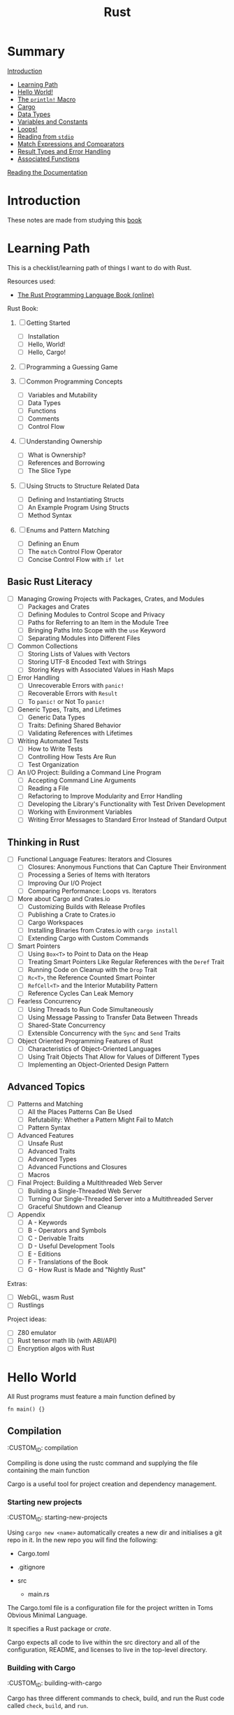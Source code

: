 #+title: Rust
#+OPTIONS: author:nil date:nil

* Summary

[[./intro.md][Introduction]]
+ [[./learning_path.md][Learning Path]]
+ [[./hello_world.md][Hello World!]]
+ [[./println.md][The ~println!~ Macro]]
+ [[./cargo.md][Cargo]]
+ [[./data_types.md][Data Types]]
+ [[./vars_consts.md][Variables and Constants]]
+ [[./loops.md][Loops!]]
+ [[./read_stdio.md][Reading from ~stdio~]]
+ [[./match_exprs_comparators.md][Match Expressions and Comparators]]
+ [[./results_errors.md][Result Types and Error Handling]]
+ [[./assoc_func.md][Associated Functions]]
[[./documentation.md][Reading the Documentation]]

* Introduction

These notes are made from studying this
[[https://doc.rust-lang.org/book/title-page.html][book]]

* Learning Path

This is a checklist/learning path of things I want to do with Rust.

Resources used:

- [[https://doc.rust-lang.org/book/][The Rust Programming Language Book (online)]]

Rust Book:

1. [ ] Getting Started
   - [ ] Installation
   - [ ] Hello, World!
   - [ ] Hello, Cargo!

2. [ ] Programming a Guessing Game

3. [ ] Common Programming Concepts
   - [ ] Variables and Mutability
   - [ ] Data Types
   - [ ] Functions
   - [ ] Comments
   - [ ] Control Flow

4. [ ] Understanding Ownership
   - [ ] What is Ownership?
   - [ ] References and Borrowing
   - [ ] The Slice Type

5. [ ] Using Structs to Structure Related Data
   - [ ] Defining and Instantiating Structs
   - [ ] An Example Program Using Structs
   - [ ] Method Syntax

6. [ ] Enums and Pattern Matching
   - [ ] Defining an Enum
   - [ ] The ~match~ Control Flow Operator
   - [ ] Concise Control Flow with ~if let~

** Basic Rust Literacy

- [ ] Managing Growing Projects with Packages, Crates, and Modules
  - [ ] Packages and Crates
  - [ ] Defining Modules to Control Scope and Privacy
  - [ ] Paths for Referring to an Item in the Module Tree
  - [ ] Bringing Paths Into Scope with the ~use~ Keyword
  - [ ] Separating Modules into Different Files

- [ ] Common Collections
  - [ ] Storing Lists of Values with Vectors
  - [ ] Storing UTF-8 Encoded Text with Strings
  - [ ] Storing Keys with Associated Values in Hash Maps

- [ ] Error Handling
  - [ ] Unrecoverable Errors with ~panic!~
  - [ ] Recoverable Errors with ~Result~
  - [ ] To ~panic!~ or Not To ~panic!~

- [ ] Generic Types, Traits, and Lifetimes
  - [ ] Generic Data Types
  - [ ] Traits: Defining Shared Behavior
  - [ ] Validating References with Lifetimes

- [ ] Writing Automated Tests
  - [ ] How to Write Tests
  - [ ] Controlling How Tests Are Run
  - [ ] Test Organization

- [ ] An I/O Project: Building a Command Line Program
  - [ ] Accepting Command Line Arguments
  - [ ] Reading a File
  - [ ] Refactoring to Improve Modularity and Error Handling
  - [ ] Developing the Library's Functionality with Test Driven
    Development
  - [ ] Working with Environment Variables
  - [ ] Writing Error Messages to Standard Error Instead of Standard
    Output

** Thinking in Rust

- [ ] Functional Language Features: Iterators and Closures
  - [ ] Closures: Anonymous Functions that Can Capture Their Environment
  - [ ] Processing a Series of Items with Iterators
  - [ ] Improving Our I/O Project
  - [ ] Comparing Performance: Loops vs. Iterators

- [ ] More about Cargo and Crates.io
  - [ ] Customizing Builds with Release Profiles
  - [ ] Publishing a Crate to Crates.io
  - [ ] Cargo Workspaces
  - [ ] Installing Binaries from Crates.io with ~cargo install~
  - [ ] Extending Cargo with Custom Commands

- [ ] Smart Pointers
  - [ ] Using ~Box<T>~ to Point to Data on the Heap
  - [ ] Treating Smart Pointers Like Regular References with the ~Deref~
    Trait
  - [ ] Running Code on Cleanup with the ~Drop~ Trait
  - [ ] ~Rc<T>~, the Reference Counted Smart Pointer
  - [ ] ~RefCell<T>~ and the Interior Mutability Pattern
  - [ ] Reference Cycles Can Leak Memory

- [ ] Fearless Concurrency
  - [ ] Using Threads to Run Code Simultaneously
  - [ ] Using Message Passing to Transfer Data Between Threads
  - [ ] Shared-State Concurrency
  - [ ] Extensible Concurrency with the ~Sync~ and ~Send~ Traits

- [ ] Object Oriented Programming Features of Rust
  - [ ] Characteristics of Object-Oriented Languages
  - [ ] Using Trait Objects That Allow for Values of Different Types
  - [ ] Implementing an Object-Oriented Design Pattern

** Advanced Topics

- [ ] Patterns and Matching
  - [ ] All the Places Patterns Can Be Used
  - [ ] Refutability: Whether a Pattern Might Fail to Match
  - [ ] Pattern Syntax

- [ ] Advanced Features
  - [ ] Unsafe Rust
  - [ ] Advanced Traits
  - [ ] Advanced Types
  - [ ] Advanced Functions and Closures
  - [ ] Macros

- [ ] Final Project: Building a Multithreaded Web Server
  - [ ] Building a Single-Threaded Web Server
  - [ ] Turning Our Single-Threaded Server into a Multithreaded Server
  - [ ] Graceful Shutdown and Cleanup

- [ ] Appendix
  - [ ] A - Keywords
  - [ ] B - Operators and Symbols
  - [ ] C - Derivable Traits
  - [ ] D - Useful Development Tools
  - [ ] E - Editions
  - [ ] F - Translations of the Book
  - [ ] G - How Rust is Made and "Nightly Rust"

Extras:

- [ ] WebGL, wasm Rust
- [ ] Rustlings

Project ideas:

- [ ] Z80 emulator
- [ ] Rust tensor math lib (with ABI/API)
- [ ] Encryption algos with Rust

* Hello World

All Rust programs must feature a main function defined by

#+begin_example
  fn main() {}
#+end_example

** Compilation

   :CUSTOM_ID: compilation
   :END:
Compiling is done using the rustc command and supplying the file
containing the main function

** Cargo

   :CUSTOM_ID: cargo
   :END:
Cargo is a useful tool for project creation and dependency management.

*** Starting new projects

    :CUSTOM_ID: starting-new-projects
    :END:
Using ~cargo new <name>~ automatically creates a new dir and initialises
a git repo in it. In the new repo you will find the following:

- Cargo.toml
- .gitignore
- src

  - main.rs

*** Cargo.toml

    :CUSTOM_ID: cargo.toml
    :END:
The Cargo.toml file is a configuration file for the project written in
Toms Obvious Minimal Language.

It specifies a Rust package or /crate/.

Cargo expects all code to live within the src directory and all of the
configuration, README, and licenses to live in the top-level directory.

*** Building with Cargo

    :CUSTOM_ID: building-with-cargo
    :END:
Cargo has three different commands to check, build, and run the Rust
code called ~check~, ~build~, and ~run~.

Cargo check doesn't actually build a runnable executable, but does a
quick check to see if your code will compile. Build on the other hand
actually creates a binary executable and places it in the target/debug
folder. Finally, run builds and then runs the code from the target/debug
folder.

Should you wish to release a binary executable, adding the flag
~--release~ to the build command will build a release version that has
been optimised thoroughly.

*** Adding Dependencies

    :CUSTOM_ID: adding-dependencies
    :END:
With the Cargo.toml file you can easily add library crates to your
project by listing them under the "dependencies" section. It is
necessary to specify the crate name as well as providing a /semantic
version/ number. For example, if we were to add the ~rand~ library we
could do it like this:

#+begin_example
  [dependencies]

  rand = "0.3.14"
#+end_example

When this has been added to the Cargo.toml file, running build, check,
or run will cause cargo to automatically look up the rand library on the
crates.io registry. Then it'll pull the library as well as any of its
dependencies before compiling your crate.

*** Updating dependency versions

    :CUSTOM_ID: updating-dependency-versions
    :END:
Running ~cargo update~ will ignore the Cargo.lock file and attempt to
update the version number of the dependencies. However, it will only
update the patch versions and not the minor versions. For example, given
a version 1.2.1 and there are two new versions 1.2.2 and 1.3.0. Cargo
will update to 1.2.2 and not 1.3.0 because it will not automatically
bump the minor version number. Therefore, you need to manually bump any
dependencies if you wish to use a newer minor/major version.

*** Cargo.lock file

    :CUSTOM_ID: cargo.lock-file
    :END:
For people familiar with the Python Pip system, the Cargo.lock file
works similarly to a requirements.txt, but is created and maintained
automatically by cargo. When the crate is first built it will "lock" all
of the versions for the dependencies which ensures that the crate will
always build regardless of the dependencies updating with breaking
changes. These versions will not update unless you explicitly run
~cargo update~ or manually edit the versions in the Cargo.toml file.
* Associated functions

The double colon syntax denotes calling an /associated function/ meaning
it is linked to a type and not an instance. That also means it does not
need an instance to be called. For example, the ~String~ type has an
associated function ~::new()~ which returns a new instance of the string
type.

* Cargo

Cargo is a useful tool for project creation and dependency management.

** Starting new projects

Using ~cargo new <name>~ automatically creates a new dir and initialises
a git repo in it. In the new repo you will find the following:

- Cargo.toml
- .gitignore
- src

  - main.rs

** Cargo.toml

The Cargo.toml file is a configuration file for the project written in
Toms Obvious Minimal Language.

It specifies a Rust package or /crate/.

Cargo expects all code to live within the src directory and all of the
configuration, README, and licenses to live in the top-level directory.

** Building with Cargo

Cargo has three different commands to check, build, and run the Rust
code called ~check~, ~build~, and ~run~.

Cargo check doesn't actually build a runnable executable, but does a
quick check to see if your code will compile. Build on the other hand
actually creates a binary executable and places it in the target/debug
folder. Finally, run builds and then runs the code from the target/debug
folder.

Should you wish to release a binary executable, adding the flag
~--release~ to the build command will build a release version that has
been optimised thoroughly.

** Adding Dependencies

With the Cargo.toml file you can easily add library crates to your
project by listing them under the "dependencies" section. It is
necessary to specify the crate name as well as providing a /semantic
version/ number. For example, if we were to add the ~rand~ library we
could do it like this:

#+begin_example
  [dependencies]

  rand = "0.3.14"
#+end_example

When this has been added to the Cargo.toml file, running build, check,
or run will cause cargo to automatically look up the rand library on the
crates.io registry. Then it'll pull the library as well as any of its
dependencies before compiling your crate.

** Updating dependency versions

Running ~cargo update~ will ignore the Cargo.lock file and attempt to
update the version number of the dependencies. However, it will only
update the patch versions and not the minor versions. For example, given
a version 1.2.1 and there are two new versions 1.2.2 and 1.3.0. Cargo
will update to 1.2.2 and not 1.3.0 because it will not automatically
bump the minor version number. Therefore, you need to manually bump any
dependencies if you wish to use a newer minor/major version.

** Cargo.lock file

For people familiar with the Python Pip system, the Cargo.lock file
works similarly to a requirements.txt, but is created and maintained
automatically by cargo. When the crate is first built it will "lock" all
of the versions for the dependencies which ensures that the crate will
always build regardless of the dependencies updating with breaking
changes. These versions will not update unless you explicitly run
~cargo update~ or manually edit the versions in the Cargo.toml file.
* Data Types

Rust is a statically typed language that is able to infer data types at
compile time. However, sometimes there is ambiguity as to what type
should be inferred and then it is required for the variable to be
explicitly annotated with a datatype. This is particularly true when
parsing strings into numerical values as they can be valid for multiple
different types: integer, float, double etc.

** Scalar types

   :CUSTOM_ID: scalar-types
   :END:
Scalar types, as the name suggests, represent a singular value. Rust has
four primary scalar types:

- integer
- floating-point
- boolean
- character

*** Integers

    :CUSTOM_ID: integers
    :END:
Integers are numbers without a fractional component and Rust allows for
a varying number of integer lengths from 8-bit up to 128-bit or whatever
the architecture standard is (specified with ~isize~ and ~usize~ for
signed and unsigned respectively). These integers can either be signed
(allowing for negative numbers) or unsigned (positive numbers only) by
prefixing the integer length with ~i~ or ~u~ respectively. A breakdown
on integer lengths and their type declarations can be found in Table
\ref{tab:int_types}.

| Length  | Signed  | Unsigned |
|---------+---------+----------|
| 8-bit   | ~i8~    | ~u8~     |
| 16-bit  | ~i16~   | ~u16~    |
| 32-bit  | ~i32~   | ~u32~    |
| 64-bit  | ~i64~   | ~u64~    |
| 128-bit | ~i128~  | ~u128~   |
| arch    | ~isize~ | ~usize~  |

Integer literals can be written in a variety of ways as well as
supporting a type suffix. The exception to this is the byte literal
notation which will always result in a ~u8~ type. Some examples of the
different integer literals can be found in the table below.

| Number literals  | Example       |
|------------------+---------------|
| Decimal          | ~98_222~      |
| Hex              | ~0xff~        |
| Octal            | ~0o77~        |
| Binary           | ~0b1001_1111~ |
| Byte (~u8~ only) | ~b'A'~        |

Integer overflow in Rust is handled a bit strangely. When compiling in
debug mode, Rust will check for integer overflow and panic if it occurs
by exiting with an error. However, if it is compiled in release mode,
Rust will instead use two's complement wrapping to prevent panics. This
is still considered erroneous since the wrapped value might not have the
intended value.

*** Floating-Point Types

    :CUSTOM_ID: floating-point-types
    :END:
The default floating-point size in Rust is 64 bits. Thus, if it is left
to the compiler to infer a floating-point type it will default to a
64-bit float with ~f64~. However, you may explicitly specify a 32-bit
float (~f32~) as well. In Rust, a 32-bit float is considered single
precision while a 64-bit float is considered double precision.

** Compound types

   :CUSTOM_ID: compound-types
   :END:
* Documentation

To open and read documentation for the crate and it's dependencies you
can run the command ~cargo doc --open~ which will build and show the
documentation.

** Rust code documentation

   :CUSTOM_ID: rust-code-documentation
   :END:
* Loops!

For the simplest of loops, using the ~loop~ syntax creates and infinite
loop. You can then use the controls of ~break~ and ~continue~ within the
loop or to exit.
* Match expressions and comparators

Every type that can be compared has a ~.cmp()~ method that returns a
~std::cmp::Ordering~ type. This can be one of three variants:
~Ordering::Less~, ~Ordering::Greater~, and ~Ordering::Equal~.

A match expression is similar to a switch statement in other languages
and will check the value against its /arms/ and then execute the
appropriate code. For example:

#+begin_src rust
  match numbera.cmp(&numberb) {
      Ordering::Less => println!("Number A < Number B"),
      Ordering::Greater => println!("Number A > Number B"),
      Ordering::Equal => println!("Number A = Number B"),
  }
#+end_src

However, match expressions are much more powerful than simple switch
statements and can be used to ensure that you are handling a whole
variety of situations that can arise.

** Error handling with match expressions}

Since the ~Result~ type is an enum containing ~Ok~ and ~Err~ types, you
can use a ~match~ expression to replace an ~expect~ method and do more
fine-grained processing of errors. In this case the arms of the
expression become the types ~Ok~ and ~Err~.

For example, trying to parse a string into an integer you can use the
following:

#+begin_src rust
  let five = "a 5"
  let five: u32 = match five.trim().parse() {
      Ok(num) => num,
      Err(_) => { //do something },
  }
#+end_src

The underscore is a wildcard that will match any value, but not bind to
it (meaning you won't be able to use the underscore in an expression).
* Ownership in Rust

  :CUSTOM_ID: ownership-in-rust
  :END:
* The ~println!~ Macro

  :CUSTOM_ID: the-println-macro
  :END:
The ~println!~ macro allows you to use placeholders in the form of curly
braces within the string. These placeholders then get replaced with the
value of the supplied variables in the order in which they appear. For
example:

#+begin_src
  println!("This is placeholder {}, {}", 1, 2);
  // outputs "This is placeholder 1, 2"
#+end_src

** Marco not function

   :CUSTOM_ID: marco-not-function
   :END:
The ~println!~ is not a function but a macro. Macros are specified with
an exclamation point "!".
* Reading from ~stdio~

  :CUSTOM_ID: reading-from-stdio
  :END:
The standard library contains an io module which can be used to create
an instance of ~std::io::Stdin~ by calling the function
~std::io::stdin()~. This provides a handler for reading from the
terminal input. Specifically, reading a line from the terminal input can
be done by calling the ~read_line(&mut <arg>)~ function on an instance
of ~std::io::Stdin~ where the argument is a reference to a variable that
the line will be read into. Remember that since the argument needs to be
modified to contain the string, it must be explicitly declared mutable.
* Result types and Error handling

  :CUSTOM_ID: result-types-and-error-handling
  :END:
Rust uses Result types to encode error handling information. The Result
type itself is an enum with two variants Ok, and Err. Using Result types
effectively forces you to write error handling code as the compiler will
complain at you with warnings.

For a specific example, the ~std::io::stdin().read_line(&mut <arg>)~
returns a Result value of a specific type ~io::Result~. These Result
types may have methods defined on them and in this particular case the
~.expect(<String>)~ method will print the given string argument if the
Result type is of an Err variant.
* Variables and Constants

  :CUSTOM_ID: variables-and-constants
  :END:
** Variable Assignment and Referencing

   :CUSTOM_ID: variable-assignment-and-referencing
   :END:
Variables and references are immutable by default. Variable assignment
is achieved by using the ~let~ keyword. Should you want a mutable
variable you add the ~mut~ keyword after ~let~ but before the variable
name. For example:

#+begin_src rust
  let steadfast = true; //immutable

  let mut wavering = true; //mutable
  wavering = false;
#+end_src

Similarly, references are also immutable by default.

#+begin_src rust
  &wavering // immutable

  &mut wavering // mutable
#+end_src

It is important in Rust to be judicious in the use of mutability. There
are trade-offs to be made with respect to efficiency, debugging, code
legibility, and maintenance. For example, it might be more efficient to
modify a large data structure in place than creating a new updated copy.
On the other hand, if the data is small enough, it would probably be
easier to read by creating new instances of the data structure that also
avoids any unwanted mutability.

*** Specifying type

    :CUSTOM_ID: specifying-type
    :END:
A specific type for a variable can be denoted using the ~:~ syntax. For
example declaring a unsigned 32-bit integer looks something like this:

#+begin_src rust
  let x: u32 = 1
#+end_src rust

** Variable Shadowing

   :CUSTOM_ID: variable-shadowing
   :END:
Rust uses type inference to determine --- at compile time --- what the
types are of the variables. However, it also allows variable names to be
reused even in the same scope and "shadow" the other variable
declarations and assignments. This is useful when doing type conversions
without having to declare additional variable names.

** Type Conversions

*** String to Unsigned 32-bit Integer

Strings in Rust feature a ~parse~ function to convert strings to
whatever the inferred type is. However, parsing strings can also result
in failure and as such you should use the ~expect~ method on the ~parse~
method.

It is also wise to use ~trim()~ on strings to ensure that leading and
trailing whitespace is removed before attempting to parse an integer.

For example converting the string ~five ~ "5"= to an integer you can do
the following.

#+begin_src rust
  let five: u32 = five.trim().parse()
      .expect("Failed to parse string!")
#+end_src rust

** Constants

While variables in Rust are immutable by default, there are also
constants which are always immutable. Furthermore, constants have the
following constraints:

- declared using ~const~ keyword
- type must be annotated
- may only be set to a constant expression

That last point means that the constant cannot be assigned to the result
of a function or another any value that is computed at runtime.

Rust convention is to name constants with all uppercase and underscores
between words.

#+begin_src rust
  const MAX_POINTS: u32 = 100_000;
#+end_src

*** Scope & Shadowing

Constants are valid for the entire time the program runs within their
declared scope. Furthermore, constants may be declared in the global
scope so as to be accessible to the entirety of the Rust program.

That also means that a constant, once declared, cannot be shadowed by
another variable. Instead the compiler will complain that the variable
name was instead interpreted as a constant pattern. This does not apply
to shadowing a constant with a constant in a different scope as can be
seen below.

#+begin_src rust
  const MAX_POINTS: u32 = 100_000;

  fn main() {
      
      const MAX_POINTS: u32 = 200_000;

      println!("{}", MAX_POINTS);

  }
#+end_src

The following code will print ~200000~ although the compiler will warn
that the outer scoped ~MAX_POINTS~ is unused.

It should be noted however, that constants are used in the scope that
they are declared in. For example, if we had a function that makes use
of our constant and then call in in a scope where the constant was
shadowed, it will use the unshadowed constant. See the example below.

#+begin_src rust
  const MAX_POINTS: u32 = 100_000;

  fn main() {
      
      const MAX_POINTS: u32 = 200_000;

      println!("{}", MAX_POINTS);

      print_points();
  }

  fn print_points() {

      println!("{}", MAX_POINTS);

  }
#+end_src

The following will first print ~200000~ followed by ~100000~ since the
function ~print_points~ makes use of the globally scoped constant and
not the locally scoped constant.


* Extras

** Rust + WASM
For this we make use of the ~wasm-pack~ tool as well as the ~wasm-bingen~ crate.

To use ~wasm-bindgen~ we decorate our functions etc with the ~#[wasm_bindgen]~.

It is also important to specify that it is a lib type of "cdylib" or a dynamically linked lib.

Building the rust-wasm project uses ~wasm-pack~:
#+begin_src shell
wasm-pack build --target web
#+end_src
